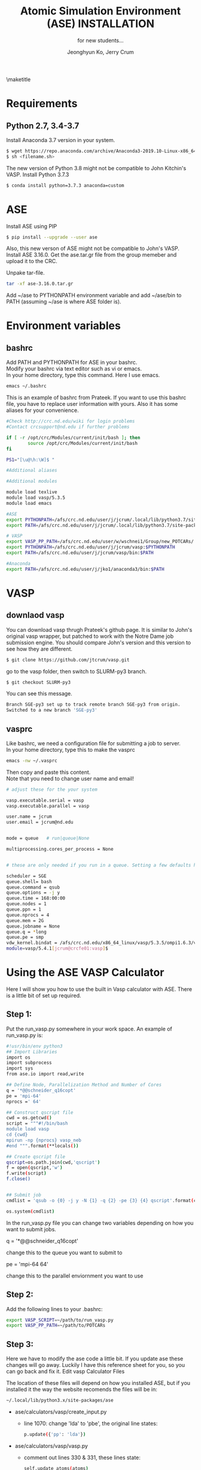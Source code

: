 #+TITLE: Atomic Simulation Environment (ASE) INSTALLATION
#+LATEX_CLASS: article
#+LATEX_CLASS_OPTIONS: [12pt]
#+OPTIONS: toc:nil ^:{}
#+EXPORT_EXCLUDE_TAGS: noexport
#+SUBTITLE: for new students...

# here is where you include the relevant packages. These are pretty
# common ones. You may add additional ones. Note that the order of the
# packages is significant. If you are not careful, your file will not
# build into a pdf.
#+LATEX_HEADER: \usepackage[top=1in, bottom=1.in, left=1in, right=1in]{geometry}
#+LATEX_HEADER: \usepackage[utf8]{inputenc}
#+LATEX_HEADER: \usepackage[T1]{fontenc}
#+LATEX_HEADER: \usepackage{fixltx2e}
#+LATEX_HEADER: \usepackage{natbib}
#+LATEX_HEADER: \usepackage{url}
#+LATEX_HEADER: \usepackage{minted}  % for source code
#+LATEX_HEADER: \usepackage{graphicx}
#+LATEX_HEADER: \usepackage{textcomp}
#+LATEX_HEADER: \usepackage{amsmath}
#+LATEX_HEADER: \usepackage{pdfpages}
#+LATEX_HEADER: \usepackage[version=3]{mhchem}
#+LATEX_HEADER: \usepackage{setspace}
#+LATEX_HEADER: \usepackage[linktocpage, pdfstartview=FitH, colorlinks, linkcolor=blue, anchorcolor=blue, citecolor=blue,  filecolor=blue,  menucolor=blue,  urlcolor=blue]{hyperref}
#+LATEX_HEADER: \usepackage{mdframed}
\doublespace


#+AUTHOR: Jeonghyun Ko, Jerry Crum
\maketitle

* Requirements
** Python 2.7, 3.4-3.7 
Install Anaconda 3.7 version in your system.
#+BEGIN_SRC sh
$ wget https://repo.anaconda.com/archive/Anaconda3-2019.10-Linux-x86_64.sh
$ sh <filename.sh>
#+END_SRC
The new version of Python 3.8 might not be compatible to John Kitchin's VASP. Install Python 3.7.3
#+BEGIN_SRC sh
$ conda install python=3.7.3 anaconda=custom
#+END_SRC


* ASE
Install ASE using PIP
#+BEGIN_SRC sh
$ pip install --upgrade --user ase
#+END_SRC 

Also, this new verson of ASE might not be compatible to John's VASP. 
Install ASE 3.16.0.
Get the ase.tar.gr file from the group memeber and upload it to the CRC. 

Unpake tar-file.
#+BEGIN_SRC sh
tar -xf ase-3.16.0.tar.gr
#+END_SRC
Add ~/ase to PYTHONPATH environment variable and add ~/ase/bin to PATH (assuming ~/ase is where ASE folder is).

* Environment variables
** bashrc
Add PATH and PYTHONPATH for ASE in your bashrc.\\
Modify your bashrc via text editor such as vi or emacs.\\
In your home directory, type this command. Here I use emacs.
#+BEGIN_SRC sh
emacs ~/.bashrc
#+END_SRC
This is an example of bashrc from Prateek. If you want to use this bashrc file, you have to replace user information with yours. Also it has some aliases for your convenience.
#+BEGIN_SRC sh
#Check http://crc.nd.edu/wiki for login problems
#Contact crcsupport@nd.edu if further problems

if [ -r /opt/crc/Modules/current/init/bash ]; then
        source /opt/crc/Modules/current/init/bash
fi

PS1="[\u@\h:\W]$ "

#Additional aliases

#Additional modules

module load texlive
module load vasp/5.3.5
module load emacs

#ASE
export PYTHONPATH=/afs/crc.nd.edu/user/j/jcrum/.local/lib/python3.7/site-packages/:$PYTHONPATH
export PATH=/afs/crc.nd.edu/user/j/jcrum/.local/lib/python3.7/site-packages/ase/tools:$PATH

# VASP
export VASP_PP_PATH=/afs/crc.nd.edu/user/w/wschnei1/Group/new_POTCARs/
export PYTHONPATH=/afs/crc.nd.edu/user/j/jcrum/vasp:$PYTHONPATH
export PATH=/afs/crc.nd.edu/user/j/jcrum/vasp/bin:$PATH

#Anaconda
export PATH=/afs/crc.nd.edu/user/j/jko1/anaconda3/bin:$PATH
#+END_SRC


* VASP
** downlaod vasp
You can download vasp thrugh Prateek's github page. It is similar to John's original vasp wrapper, but patched to work with the Notre Dame job submission engine. You should compare John's version and this version to see how they are different.

#+BEGIN_SRC sh
$ git clone https://github.com/jtcrum/vasp.git
#+END_SRC
go to the vasp folder, then switch to SLURM-py3 branch.
#+BEGIN_SRC sh
$ git checkout SLURM-py3
#+END_SRC
You can see this message.
#+BEGIN_SRC sh
Branch SGE-py3 set up to track remote branch SGE-py3 from origin.
Switched to a new branch 'SGE-py3'
#+END_SRC
 
** vasprc
Like bashrc, we need a configuration file for submitting a job to server.\\
In your home directory, type this to make the vasprc
#+BEGIN_SRC sh
emacs -nw ~/.vasprc
#+END_SRC
Then copy and paste this content.\\
Note that you need to change user name and email! 
#+BEGIN_SRC sh
# adjust these for the your system

vasp.executable.serial = vasp
vasp.executable.parallel = vasp

user.name = jcrum
user.email = jcrum@nd.edu


mode = queue   # run|queue|None

multiprocessing.cores_per_process = None


# these are only needed if you run in a queue. Setting a few defaults here. SGE needs nprocs, q, pe.

scheduler = SGE
queue.shell= bash
queue.command = qsub
queue.options = -j y
queue.time = 168:00:00
queue.nodes = 1
queue.ppn = 1
queue.nprocs = 4
queue.mem = 2G
queue.jobname = None
queue.q = *long
queue.pe = smp
vdw_kernel.bindat = /afs/crc.nd.edu/x86_64_linux/vasp/5.3.5/ompi1.6.3/vdw_kernel.bindat
module=vasp/5.4.1[jcrum@crcfe01:vasp]$
#+END_SRC

* Using the ASE VASP Calculator
Here I will show you how to use the built in Vasp calculator with ASE. There is a little bit of set up required.

** Step 1:

Put the run_vasp.py somewhere in your work space. An example of run_vasp.py is:

#+BEGIN_SRC sh
#!usr/bin/env python3
## Import Libraries
import os
import subprocess
import sys
from ase.io import read,write

## Define Node, Parallelization Method and Number of Cores
q = '*@@schneider_q16copt'
pe = 'mpi-64'
nprocs =' 64'

## Construct qscript file
cwd = os.getcwd()
script = """#!/bin/bash
module load vasp
cd {cwd}
mpirun -np {nprocs} vasp_neb
#end """.format(**locals())

## Create qscript file
qscript=os.path.join(cwd,'qscript')
f = open(qscript,'w')
f.write(script)
f.close()


## Submit job
cmdlist = 'qsub -o {0} -j y -N {1} -q {2} -pe {3} {4} qscript'.format(cwd,cwd.split('/')[-1],q,pe,nprocs)

os.system(cmdlist)
#+END_SRC


In the run_vasp.py file you can change two variables depending on how you want to submit jobs.

q = '*@@schneider_q16copt'

    change this to the queue you want to submit to

pe = 'mpi-64 64'

    change this to the parallel enviornment you want to use


** Step 2:

Add the following lines to your .bashrc:

#+BEGIN_SRC sh
export VASP_SCRIPT=~/path/to/run_vasp.py
export VASP_PP_PATH=~/path/to/POTCARs
#+END_SRC

** Step 3:

Here we have to modify the ase code a little bit. If you update ase these changes will go away. Luckily I have this reference sheet for you, so you can go back and fix it.
Edit vasp Calculator Files

The location of these files will depend on how you installed ASE, but if you installed it the way the website recomends the files will be in:

#+BEGIN_SRC sh
~/.local/lib/python3.x/site-packages/ase
#+END_SRC

- ase/calculators/vasp/create_input.py
    - line 1070: change 'lda' to 'pbe', the original line states:
        #+BEGIN_SRC sh
        p.update({'pp': 'lda'})
        #+END_SRC
        

- ase/calculators/vasp/vasp.py
    - comment out lines 330 & 331, these lines state:
        #+BEGIN_SRC sh
        self.update_atoms(atoms)
        self.read_results()
        #+END_SRC





* Scimax
Scimax is really helpful for us to use ASE as well as write some documents.\\
I put Dr. Kitchin's (CMU) description of scimax.
\begin{mdframed}
Scimax is an Emacs starterkit designed for people interested in reproducible research and publishing. Scimax is just Emacs that has been configured extensively to make it act like we need it to for research documentation and publication.
\end{mdframed}
You can download scimax from Dr. Kitchin's github
#+BEGIN_SRC sh
git clone https://github.com/jkitchin/scimax.git
#+END_SRC

* Miscellaneous
- A good guidebook for DFT calculations with ASE \\
  https://github.com/jkitchin/dft-book

- A basic information about ASE \\
  https://wiki.fysik.dtu.dk/ase/index.html

